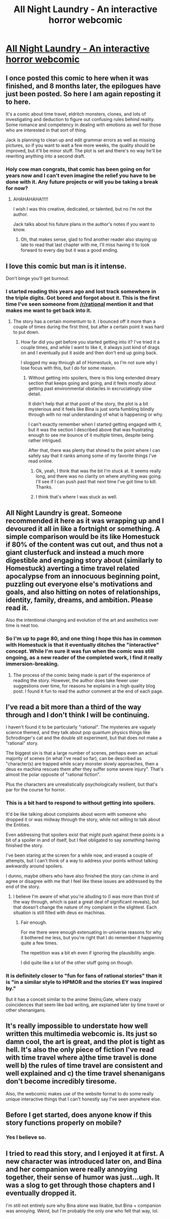 #+TITLE: All Night Laundry - An interactive horror webcomic

* [[http://www.all-night-laundry.com/][All Night Laundry - An interactive horror webcomic]]
:PROPERTIES:
:Author: xamueljones
:Score: 51
:DateUnix: 1614923064.0
:DateShort: 2021-Mar-05
:END:

** I once posted this comic to here when it was finished, and 8 months later, the epilogues have just been posted. So here I am again reposting it to here.

It's a comic about time travel, eldritch monsters, clones, and lots of investigating and deduction to figure out confusing rules behind reality. Some romance and competency in dealing with emotions as well for those who are interested in that sort of thing.

Jack is planning to clean up and edit grammar errors as well as missing pictures, so if you want to wait a few more weeks, the quality should be improved, but it'll be minor stuff. The plot is set and there's no way he'll be rewriting anything into a second draft.
:PROPERTIES:
:Author: xamueljones
:Score: 14
:DateUnix: 1614923301.0
:DateShort: 2021-Mar-05
:END:

*** Holy cow man congrats, that comic has been going on for years now and I can't even imagine the relief you have to be done with it. Any future projects or will you be taking a break for now?
:PROPERTIES:
:Author: Still-Here-And-Queer
:Score: 3
:DateUnix: 1614923948.0
:DateShort: 2021-Mar-05
:END:

**** AHAHAHAHA!!!!!

I wish I was this creative, dedicated, or talented, but no I'm not the author.

Jack talks about his future plans in the author's notes if you want to know.
:PROPERTIES:
:Author: xamueljones
:Score: 6
:DateUnix: 1614924375.0
:DateShort: 2021-Mar-05
:END:

***** Oh, that makes sense, glad to find another reader also staying up late to read that last chapter with me, I'll miss having it to look forward to every day but it was a good ending.
:PROPERTIES:
:Author: Still-Here-And-Queer
:Score: 6
:DateUnix: 1614924470.0
:DateShort: 2021-Mar-05
:END:


** I love this comic but man is it intense.

Don't binge you'll get burnout.
:PROPERTIES:
:Author: everything-narrative
:Score: 12
:DateUnix: 1614926033.0
:DateShort: 2021-Mar-05
:END:

*** I started reading this years ago and lost track somewhere in the triple digits. Got bored and forgot about it. This is the first time I've seen someone from [[/r/rational]] mention it and that makes me want to get back into it.
:PROPERTIES:
:Author: zeekaran
:Score: 1
:DateUnix: 1614950036.0
:DateShort: 2021-Mar-05
:END:

**** The story has a certain momentum to it. I bounced off it more than a couple of times during the first third, but after a certain point it was hard to put down.
:PROPERTIES:
:Author: komatosoup
:Score: 1
:DateUnix: 1614964483.0
:DateShort: 2021-Mar-05
:END:

***** How far did you get before you started getting into it? I've tried it a couple times, and while I want to like it, it always just kind of drags on and I eventually put it aside and then don't end up going back.

I slogged my way through all of Homestuck, so I'm not sure why I lose focus with this, but I do for some reason.
:PROPERTIES:
:Author: cthulhusleftnipple
:Score: 3
:DateUnix: 1615006847.0
:DateShort: 2021-Mar-06
:END:

****** Without getting into spoilers, there is this long extended dreary section that keeps going and going, and it feels mostly about getting past environmental obstacles in excruciatingly slow detail.

It didn't help that at that point of the story, the plot is a bit mysterious and it feels like Bina is just sorta fumbling blindly through with no real understanding of what is happening or why.

I can't exactly remember when I started getting engaged with it, but it was the section I described above that was frustrating enough to see me bounce of it multiple times, despite being rather intrigued.

After that, there was plenty that shined to the point where I can safely say that it ranks among some of my favorite things I've read online.
:PROPERTIES:
:Author: komatosoup
:Score: 2
:DateUnix: 1615107100.0
:DateShort: 2021-Mar-07
:END:

******* Ok, yeah, I think that was the bit I'm stuck at. It seems really long, and there was no clarity on where anything was going. I'll see if I can push past that next time I've got time to kill. Thanks.
:PROPERTIES:
:Author: cthulhusleftnipple
:Score: 1
:DateUnix: 1615133888.0
:DateShort: 2021-Mar-07
:END:


******* I think that's where I was stuck as well.
:PROPERTIES:
:Author: zeekaran
:Score: 1
:DateUnix: 1615212804.0
:DateShort: 2021-Mar-08
:END:


** All Night Laundry is great. Someone recommended it here as it was wrapping up and I devoured it all in like a fortnight or something. A simple comparison would be its like Homestuck if 80% of the content was cut out, and thus not a giant clusterfuck and instead a much more digestible and engaging story about (similarly to Homestuck) averting a time travel related apocalypse from an innocuous beginning point, puzzling out everyone else's motivations and goals, and also hitting on notes of relationships, identity, family, dreams, and ambition. Please read it.

Also the intentional changing and evolution of the art and aesthetics over time is neat too.
:PROPERTIES:
:Author: gramineous
:Score: 5
:DateUnix: 1614944928.0
:DateShort: 2021-Mar-05
:END:

*** So I'm up to page 80, and one thing I hope this has in common with Homestuck is that it eventually ditches the "interactive" concept. While I'm sure it was fun when the comic was still ongoing, as a new reader of the completed work, I find it really immersion-breaking.
:PROPERTIES:
:Author: kreschnav
:Score: 2
:DateUnix: 1614980908.0
:DateShort: 2021-Mar-06
:END:

**** The process of the comic being made is part of the experience of reading the story. However, the author does take fewer user suggestions over time, for reasons he explains in a high quality blog post. I found it fun to read the author comment at the end of each page.
:PROPERTIES:
:Author: covert_operator100
:Score: 1
:DateUnix: 1615164422.0
:DateShort: 2021-Mar-08
:END:


** I've read a bit more than a third of the way through and I don't think I will be continuing.

I haven't found it to be particularly "rational". The mysteries are vaguely science themed, and they talk about pop quantum physics things like Schrodinger's cat and the double slit experiment, but that does not make a "rational" story.

The biggest sin is that a large number of scenes, perhaps even an actual majority of scenes (in what I've read so far), can be described as "character(s) are trapped while scary monster slowly approaches, then a deus ex machina rescues them after they suffer some severe injury". That's almost the polar opposite of "rational fiction".

Plus the characters are unrealistically psychologically resilient, but that's par for the course for horror.
:PROPERTIES:
:Author: catern
:Score: 5
:DateUnix: 1615074341.0
:DateShort: 2021-Mar-07
:END:

*** This is a bit hard to respond to without getting into spoilers.

It'd be like talking about complaints about worm with someone who dropped it or was midway through the story, while not willing to talk about the Entities.

Even addressing that spoilers exist that might push against these points is a bit of a spoiler in and of itself, but I feel obligated to say /something/ having finished the story.

I've been staring at the screen for a while now, and erased a couple of attempts, but I can't think of a way to address your points without talking awkwardly around spoilers.

I dunno, maybe others who have also finished the story can chime in and agree or disagree with me that I feel like these issues are addressed by the end of the story.
:PROPERTIES:
:Author: komatosoup
:Score: 1
:DateUnix: 1615108561.0
:DateShort: 2021-Mar-07
:END:

**** I believe I'm aware of what you're alluding to (I was more than third of the way through, which is past a great deal of significant reveals), but that doesn't change the nature of my complaint in the slightest. Each situation is still filled with deus ex machinas.
:PROPERTIES:
:Author: catern
:Score: 1
:DateUnix: 1616683960.0
:DateShort: 2021-Mar-25
:END:

***** Fair enough.

For me there were enough extenuating in-universe reasons for why it bothered me less, but you're right that I do remember it happening quite a few times.

The repetition was a bit eh even if ignoring the plausibility angle.

I did quite like a lot of the other stuff going on though.
:PROPERTIES:
:Author: komatosoup
:Score: 1
:DateUnix: 1616704243.0
:DateShort: 2021-Mar-26
:END:


*** It is definitely closer to "fun for fans of rational stories" than it is "in a similar style to HPMOR and the stories EY was inspired by."

But it has a conceit similar to the anime Steins;Gate, where crazy coincidences that seem like bad writing, are explained later by time travel or other shenanigans.
:PROPERTIES:
:Author: covert_operator100
:Score: 1
:DateUnix: 1615164699.0
:DateShort: 2021-Mar-08
:END:


** It's really impossible to understate how well written this multimedia webcomic is. Its just so damn cool, the art is great, and the plot is tight as hell. It's also the only piece of fiction I've read with time travel where a)the time travel is done well b) the rules of time travel are consistent and well explained and c) the time travel shenanigans don't become incredibly tiresome.

Also, the webcomic makes use of the website format to do some really unique interactive things that I can't honestly say I've seen anywhere else.
:PROPERTIES:
:Author: jordroy
:Score: 5
:DateUnix: 1614961834.0
:DateShort: 2021-Mar-05
:END:


** Before I get started, does anyone know if this story functions properly on mobile?
:PROPERTIES:
:Author: Dragonheart91
:Score: 2
:DateUnix: 1615138833.0
:DateShort: 2021-Mar-07
:END:

*** Yes I believe so.
:PROPERTIES:
:Author: xamueljones
:Score: 3
:DateUnix: 1615143032.0
:DateShort: 2021-Mar-07
:END:


** I tried to read this story, and I enjoyed it at first. A new character was introduced later on, and Bina and her companion were really annoying together, their sense of humor was just...ugh. It was a slog to get through those chapters and I eventually dropped it.

I'm still not entirely sure why Bina alone was likable, but Bina + companion was annoying. Weird, but I'm probably the only one who felt that way, lol.
:PROPERTIES:
:Author: Ms_CIA
:Score: 2
:DateUnix: 1615464140.0
:DateShort: 2021-Mar-11
:END:
